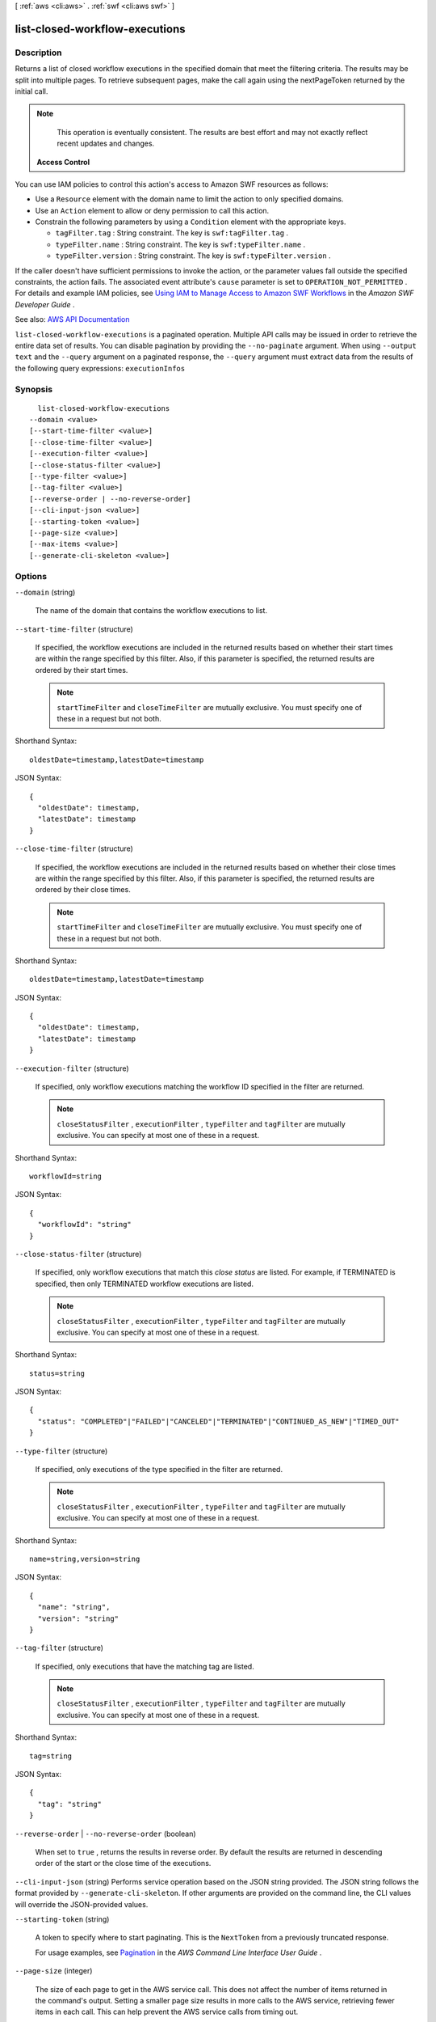 [ :ref:`aws <cli:aws>` . :ref:`swf <cli:aws swf>` ]

.. _cli:aws swf list-closed-workflow-executions:


*******************************
list-closed-workflow-executions
*******************************



===========
Description
===========



Returns a list of closed workflow executions in the specified domain that meet the filtering criteria. The results may be split into multiple pages. To retrieve subsequent pages, make the call again using the nextPageToken returned by the initial call.

 

.. note::

   

  This operation is eventually consistent. The results are best effort and may not exactly reflect recent updates and changes.

   

 

 **Access Control**  

 

You can use IAM policies to control this action's access to Amazon SWF resources as follows:

 

 
* Use a ``Resource`` element with the domain name to limit the action to only specified domains. 
 
* Use an ``Action`` element to allow or deny permission to call this action. 
 
* Constrain the following parameters by using a ``Condition`` element with the appropriate keys. 

   
  * ``tagFilter.tag`` : String constraint. The key is ``swf:tagFilter.tag`` . 
   
  * ``typeFilter.name`` : String constraint. The key is ``swf:typeFilter.name`` . 
   
  * ``typeFilter.version`` : String constraint. The key is ``swf:typeFilter.version`` . 
   

 
 

 

If the caller doesn't have sufficient permissions to invoke the action, or the parameter values fall outside the specified constraints, the action fails. The associated event attribute's ``cause`` parameter is set to ``OPERATION_NOT_PERMITTED`` . For details and example IAM policies, see `Using IAM to Manage Access to Amazon SWF Workflows <http://docs.aws.amazon.com/amazonswf/latest/developerguide/swf-dev-iam.html>`_ in the *Amazon SWF Developer Guide* .



See also: `AWS API Documentation <https://docs.aws.amazon.com/goto/WebAPI/swf-2012-01-25/ListClosedWorkflowExecutions>`_


``list-closed-workflow-executions`` is a paginated operation. Multiple API calls may be issued in order to retrieve the entire data set of results. You can disable pagination by providing the ``--no-paginate`` argument.
When using ``--output text`` and the ``--query`` argument on a paginated response, the ``--query`` argument must extract data from the results of the following query expressions: ``executionInfos``


========
Synopsis
========

::

    list-closed-workflow-executions
  --domain <value>
  [--start-time-filter <value>]
  [--close-time-filter <value>]
  [--execution-filter <value>]
  [--close-status-filter <value>]
  [--type-filter <value>]
  [--tag-filter <value>]
  [--reverse-order | --no-reverse-order]
  [--cli-input-json <value>]
  [--starting-token <value>]
  [--page-size <value>]
  [--max-items <value>]
  [--generate-cli-skeleton <value>]




=======
Options
=======

``--domain`` (string)


  The name of the domain that contains the workflow executions to list.

  

``--start-time-filter`` (structure)


  If specified, the workflow executions are included in the returned results based on whether their start times are within the range specified by this filter. Also, if this parameter is specified, the returned results are ordered by their start times.

   

  .. note::

     

     ``startTimeFilter`` and ``closeTimeFilter`` are mutually exclusive. You must specify one of these in a request but not both.

     

  



Shorthand Syntax::

    oldestDate=timestamp,latestDate=timestamp




JSON Syntax::

  {
    "oldestDate": timestamp,
    "latestDate": timestamp
  }



``--close-time-filter`` (structure)


  If specified, the workflow executions are included in the returned results based on whether their close times are within the range specified by this filter. Also, if this parameter is specified, the returned results are ordered by their close times.

   

  .. note::

     

     ``startTimeFilter`` and ``closeTimeFilter`` are mutually exclusive. You must specify one of these in a request but not both.

     

  



Shorthand Syntax::

    oldestDate=timestamp,latestDate=timestamp




JSON Syntax::

  {
    "oldestDate": timestamp,
    "latestDate": timestamp
  }



``--execution-filter`` (structure)


  If specified, only workflow executions matching the workflow ID specified in the filter are returned.

   

  .. note::

     

     ``closeStatusFilter`` , ``executionFilter`` , ``typeFilter`` and ``tagFilter`` are mutually exclusive. You can specify at most one of these in a request.

     

  



Shorthand Syntax::

    workflowId=string




JSON Syntax::

  {
    "workflowId": "string"
  }



``--close-status-filter`` (structure)


  If specified, only workflow executions that match this *close status* are listed. For example, if TERMINATED is specified, then only TERMINATED workflow executions are listed.

   

  .. note::

     

     ``closeStatusFilter`` , ``executionFilter`` , ``typeFilter`` and ``tagFilter`` are mutually exclusive. You can specify at most one of these in a request.

     

  



Shorthand Syntax::

    status=string




JSON Syntax::

  {
    "status": "COMPLETED"|"FAILED"|"CANCELED"|"TERMINATED"|"CONTINUED_AS_NEW"|"TIMED_OUT"
  }



``--type-filter`` (structure)


  If specified, only executions of the type specified in the filter are returned.

   

  .. note::

     

     ``closeStatusFilter`` , ``executionFilter`` , ``typeFilter`` and ``tagFilter`` are mutually exclusive. You can specify at most one of these in a request.

     

  



Shorthand Syntax::

    name=string,version=string




JSON Syntax::

  {
    "name": "string",
    "version": "string"
  }



``--tag-filter`` (structure)


  If specified, only executions that have the matching tag are listed.

   

  .. note::

     

     ``closeStatusFilter`` , ``executionFilter`` , ``typeFilter`` and ``tagFilter`` are mutually exclusive. You can specify at most one of these in a request.

     

  



Shorthand Syntax::

    tag=string




JSON Syntax::

  {
    "tag": "string"
  }



``--reverse-order`` | ``--no-reverse-order`` (boolean)


  When set to ``true`` , returns the results in reverse order. By default the results are returned in descending order of the start or the close time of the executions.

  

``--cli-input-json`` (string)
Performs service operation based on the JSON string provided. The JSON string follows the format provided by ``--generate-cli-skeleton``. If other arguments are provided on the command line, the CLI values will override the JSON-provided values.

``--starting-token`` (string)
 

  A token to specify where to start paginating. This is the ``NextToken`` from a previously truncated response.

   

  For usage examples, see `Pagination <https://docs.aws.amazon.com/cli/latest/userguide/pagination.html>`_ in the *AWS Command Line Interface User Guide* .

   

``--page-size`` (integer)
 

  The size of each page to get in the AWS service call. This does not affect the number of items returned in the command's output. Setting a smaller page size results in more calls to the AWS service, retrieving fewer items in each call. This can help prevent the AWS service calls from timing out.

   

  For usage examples, see `Pagination <https://docs.aws.amazon.com/cli/latest/userguide/pagination.html>`_ in the *AWS Command Line Interface User Guide* .

   

``--max-items`` (integer)
 

  The total number of items to return in the command's output. If the total number of items available is more than the value specified, a ``NextToken`` is provided in the command's output. To resume pagination, provide the ``NextToken`` value in the ``starting-token`` argument of a subsequent command. **Do not** use the ``NextToken`` response element directly outside of the AWS CLI.

   

  For usage examples, see `Pagination <https://docs.aws.amazon.com/cli/latest/userguide/pagination.html>`_ in the *AWS Command Line Interface User Guide* .

   

``--generate-cli-skeleton`` (string)
Prints a JSON skeleton to standard output without sending an API request. If provided with no value or the value ``input``, prints a sample input JSON that can be used as an argument for ``--cli-input-json``. If provided with the value ``output``, it validates the command inputs and returns a sample output JSON for that command.



======
Output
======

executionInfos -> (list)

  

  The list of workflow information structures.

  

  (structure)

    

    Contains information about a workflow execution.

    

    execution -> (structure)

      

      The workflow execution this information is about.

      

      workflowId -> (string)

        

        The user defined identifier associated with the workflow execution.

        

        

      runId -> (string)

        

        A system-generated unique identifier for the workflow execution.

        

        

      

    workflowType -> (structure)

      

      The type of the workflow execution.

      

      name -> (string)

        

        The name of the workflow type.

         

        .. note::

           

          The combination of workflow type name and version must be unique with in a domain.

           

        

        

      version -> (string)

        

        The version of the workflow type.

         

        .. note::

           

          The combination of workflow type name and version must be unique with in a domain.

           

        

        

      

    startTimestamp -> (timestamp)

      

      The time when the execution was started.

      

      

    closeTimestamp -> (timestamp)

      

      The time when the workflow execution was closed. Set only if the execution status is CLOSED.

      

      

    executionStatus -> (string)

      

      The current status of the execution.

      

      

    closeStatus -> (string)

      

      If the execution status is closed then this specifies how the execution was closed:

       

       
      * ``COMPLETED`` – the execution was successfully completed. 
       
      * ``CANCELED`` – the execution was canceled.Cancellation allows the implementation to gracefully clean up before the execution is closed. 
       
      * ``TERMINATED`` – the execution was force terminated. 
       
      * ``FAILED`` – the execution failed to complete. 
       
      * ``TIMED_OUT`` – the execution did not complete in the alloted time and was automatically timed out. 
       
      * ``CONTINUED_AS_NEW`` – the execution is logically continued. This means the current execution was completed and a new execution was started to carry on the workflow. 
       

      

      

    parent -> (structure)

      

      If this workflow execution is a child of another execution then contains the workflow execution that started this execution.

      

      workflowId -> (string)

        

        The user defined identifier associated with the workflow execution.

        

        

      runId -> (string)

        

        A system-generated unique identifier for the workflow execution.

        

        

      

    tagList -> (list)

      

      The list of tags associated with the workflow execution. Tags can be used to identify and list workflow executions of interest through the visibility APIs. A workflow execution can have a maximum of 5 tags.

      

      (string)

        

        

      

    cancelRequested -> (boolean)

      

      Set to true if a cancellation is requested for this workflow execution.

      

      

    

  

nextPageToken -> (string)

  

  If a ``NextPageToken`` was returned by a previous call, there are more results available. To retrieve the next page of results, make the call again using the returned token in ``nextPageToken`` . Keep all other arguments unchanged.

   

  The configured ``maximumPageSize`` determines how many results can be returned in a single call.

  

  

